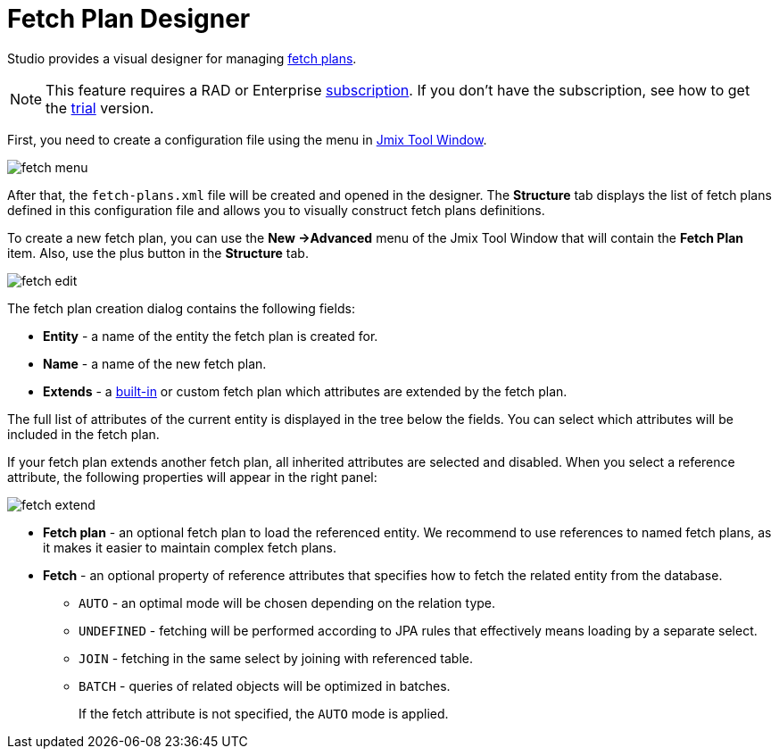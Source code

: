 = Fetch Plan Designer

Studio provides a visual designer for managing xref:data-access:fetching.adoc#fetch-plan[fetch plans]. 

[NOTE]
====
This feature requires a RAD or Enterprise https://www.jmix.io/subscription-plans-and-prices/[subscription^]. If you don’t have the subscription, see how to get the xref:studio:subscription.adoc[trial] version. 
====

First, you need to create a configuration file using the menu in xref:studio:tool-window.adoc[Jmix Tool Window].

image::fetch-menu.png[align="center"]

After that, the `fetch-plans.xml` file will be created and opened in the designer. The *Structure* tab displays the list of fetch plans defined in this configuration file and allows you to visually construct fetch plans definitions.

To create a new fetch plan, you can use the *New ->Advanced* menu of the Jmix Tool Window that will contain the *Fetch Plan* item. Also, use the plus button in the *Structure* tab.

image::fetch-edit.png[align="center"]

The fetch plan creation dialog contains the following fields:

* *Entity* - a name of the entity the fetch plan is created for.
* *Name* - a name of the new fetch plan.
* *Extends* - a xref:data-access:fetching.adoc#built-in-fetch-plans[built-in] or custom fetch plan which attributes are extended by the fetch plan. 

The full list of attributes of the current entity is displayed in the tree below the fields. You can select which attributes will be included in the fetch plan.

If your fetch plan extends another fetch plan, all inherited attributes are selected and disabled. When you select a reference attribute, the following properties will appear in the right panel:

image::fetch-extend.png[align="center"]

* *Fetch plan* - an optional fetch plan to load the referenced entity. We recommend to use references to named fetch plans, as it makes it easier to maintain complex fetch plans.
* *Fetch* - an optional property of reference attributes that specifies how to fetch the related entity from the database.
+
** `AUTO` - an optimal mode will be chosen depending on the relation type.
** `UNDEFINED` - fetching will be performed according to JPA rules that effectively means loading by a separate select.
** `JOIN` - fetching in the same select by joining with referenced table.
** `BATCH` - queries of related objects will be optimized in batches.
+
If the fetch attribute is not specified, the `AUTO` mode is applied.
